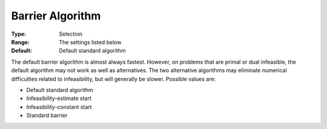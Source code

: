 .. _ODH-CPLEX_XBarrier_-_Barrier_Algorithm:


Barrier Algorithm
=================



:Type:	Selection	
:Range:	The settings listed below	
:Default:	Default standard algorithm	



The default barrier algorithm is almost always fastest. However, on problems that are primal or dual infeasible, the default algorithm may not work as well as alternatives. The two alternative algorithms may eliminate numerical difficulties related to infeasibility, but will generally be slower. Possible values are:



*	Default standard algorithm
*	Infeasibility-estimate start
*	Infeasibility-constant start
*	Standard barrier



